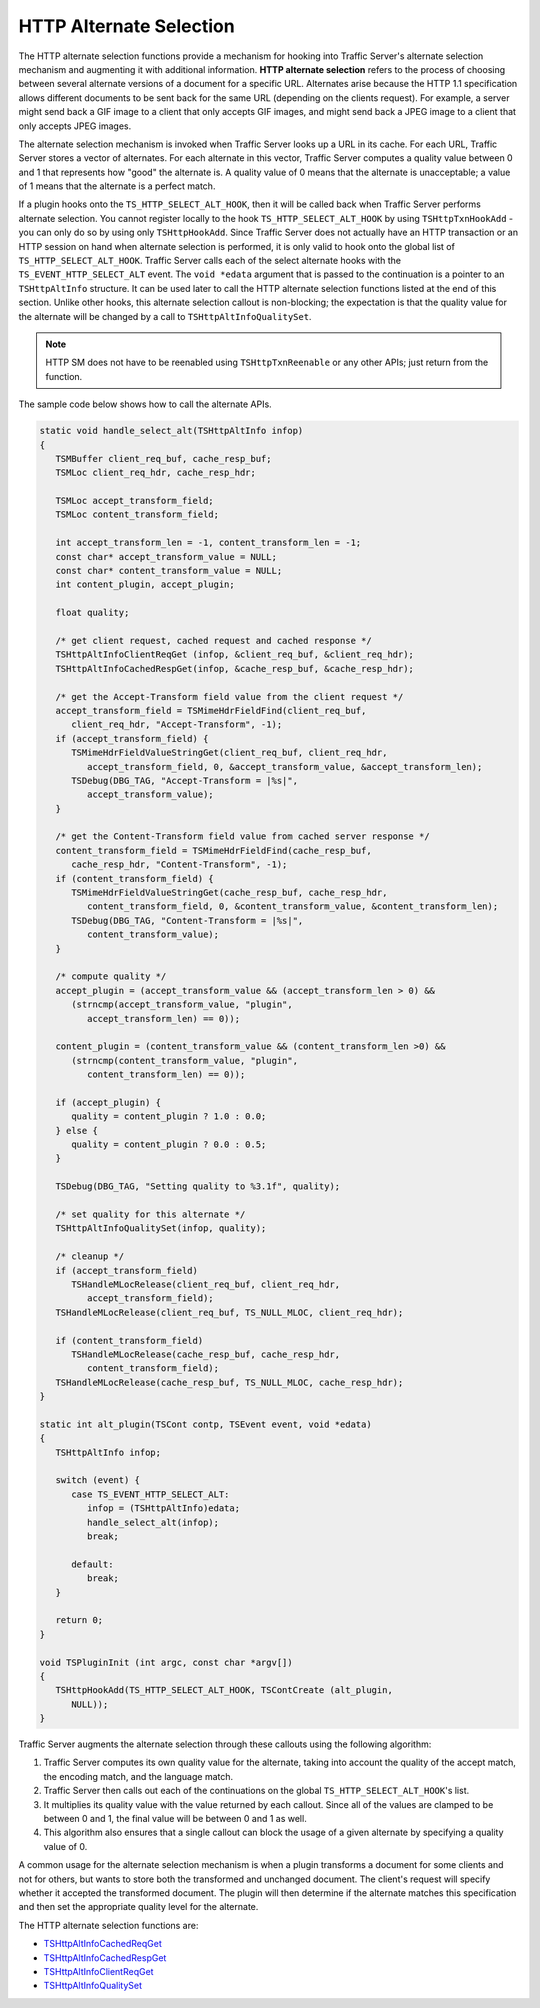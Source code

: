 HTTP Alternate Selection
************************

.. Licensed to the Apache Software Foundation (ASF) under one
   or more contributor license agreements.  See the NOTICE file
   distributed with this work for additional information
   regarding copyright ownership.  The ASF licenses this file
   to you under the Apache License, Version 2.0 (the
   "License"); you may not use this file except in compliance
   with the License.  You may obtain a copy of the License at
  
    http://www.apache.org/licenses/LICENSE-2.0
  
   Unless required by applicable law or agreed to in writing,
   software distributed under the License is distributed on an
   "AS IS" BASIS, WITHOUT WARRANTIES OR CONDITIONS OF ANY
   KIND, either express or implied.  See the License for the
   specific language governing permissions and limitations
   under the License.

The HTTP alternate selection functions provide a mechanism for hooking
into Traffic Server's alternate selection mechanism and augmenting it
with additional information. **HTTP alternate selection** refers to the
process of choosing between several alternate versions of a document for
a specific URL. Alternates arise because the HTTP 1.1 specification
allows different documents to be sent back for the same URL (depending
on the clients request). For example, a server might send back a GIF
image to a client that only accepts GIF images, and might send back a
JPEG image to a client that only accepts JPEG images.

The alternate selection mechanism is invoked when Traffic Server looks
up a URL in its cache. For each URL, Traffic Server stores a vector of
alternates. For each alternate in this vector, Traffic Server computes a
quality value between 0 and 1 that represents how "good" the alternate
is. A quality value of 0 means that the alternate is unacceptable; a
value of 1 means that the alternate is a perfect match.

If a plugin hooks onto the ``TS_HTTP_SELECT_ALT_HOOK``, then it will be
called back when Traffic Server performs alternate selection. You cannot
register locally to the hook ``TS_HTTP_SELECT_ALT_HOOK`` by using
``TSHttpTxnHookAdd`` - you can only do so by using only
``TSHttpHookAdd``. Since Traffic Server does not actually have an HTTP
transaction or an HTTP session on hand when alternate selection is
performed, it is only valid to hook onto the global list of
``TS_HTTP_SELECT_ALT_HOOK``. Traffic Server calls each of the select
alternate hooks with the ``TS_EVENT_HTTP_SELECT_ALT`` event. The
``void *edata`` argument that is passed to the continuation is a pointer
to an ``TSHttpAltInfo`` structure. It can be used later to call the HTTP
alternate selection functions listed at the end of this section. Unlike
other hooks, this alternate selection callout is non-blocking; the
expectation is that the quality value for the alternate will be changed
by a call to ``TSHttpAltInfoQualitySet``.

.. note::

   HTTP SM does not have to be reenabled using ``TSHttpTxnReenable`` or any
   other APIs; just return from the function.

The sample code below shows how to call the alternate APIs.

.. code-block:: c

   static void handle_select_alt(TSHttpAltInfo infop)
   {
      TSMBuffer client_req_buf, cache_resp_buf;
      TSMLoc client_req_hdr, cache_resp_hdr;
      
      TSMLoc accept_transform_field;
      TSMLoc content_transform_field;
      
      int accept_transform_len = -1, content_transform_len = -1;
      const char* accept_transform_value = NULL;
      const char* content_transform_value = NULL;
      int content_plugin, accept_plugin;
      
      float quality;
      
      /* get client request, cached request and cached response */
      TSHttpAltInfoClientReqGet (infop, &client_req_buf, &client_req_hdr);
      TSHttpAltInfoCachedRespGet(infop, &cache_resp_buf, &cache_resp_hdr);
      
      /* get the Accept-Transform field value from the client request */
      accept_transform_field = TSMimeHdrFieldFind(client_req_buf,
         client_req_hdr, "Accept-Transform", -1);
      if (accept_transform_field) {
         TSMimeHdrFieldValueStringGet(client_req_buf, client_req_hdr,
            accept_transform_field, 0, &accept_transform_value, &accept_transform_len);
         TSDebug(DBG_TAG, "Accept-Transform = |%s|",
            accept_transform_value);
      }
       
      /* get the Content-Transform field value from cached server response */
      content_transform_field = TSMimeHdrFieldFind(cache_resp_buf,
         cache_resp_hdr, "Content-Transform", -1);
      if (content_transform_field) {
         TSMimeHdrFieldValueStringGet(cache_resp_buf, cache_resp_hdr,
            content_transform_field, 0, &content_transform_value, &content_transform_len);
         TSDebug(DBG_TAG, "Content-Transform = |%s|",
            content_transform_value);
      }
       
      /* compute quality */
      accept_plugin = (accept_transform_value && (accept_transform_len > 0) &&
         (strncmp(accept_transform_value, "plugin",
            accept_transform_len) == 0));
      
      content_plugin = (content_transform_value && (content_transform_len >0) &&
         (strncmp(content_transform_value, "plugin",
            content_transform_len) == 0));
      
      if (accept_plugin) {
         quality = content_plugin ? 1.0 : 0.0;
      } else {
         quality = content_plugin ? 0.0 : 0.5;
      }
      
      TSDebug(DBG_TAG, "Setting quality to %3.1f", quality);
       
      /* set quality for this alternate */
      TSHttpAltInfoQualitySet(infop, quality);
       
      /* cleanup */
      if (accept_transform_field)
         TSHandleMLocRelease(client_req_buf, client_req_hdr,
            accept_transform_field);
      TSHandleMLocRelease(client_req_buf, TS_NULL_MLOC, client_req_hdr);
      
      if (content_transform_field)
         TSHandleMLocRelease(cache_resp_buf, cache_resp_hdr,
            content_transform_field);
      TSHandleMLocRelease(cache_resp_buf, TS_NULL_MLOC, cache_resp_hdr);
   }
       
   static int alt_plugin(TSCont contp, TSEvent event, void *edata)
   {
      TSHttpAltInfo infop;
      
      switch (event) {
         case TS_EVENT_HTTP_SELECT_ALT:
            infop = (TSHttpAltInfo)edata;
            handle_select_alt(infop);
            break;

         default:
            break;
      }
      
      return 0;
   }
       
   void TSPluginInit (int argc, const char *argv[])
   {
      TSHttpHookAdd(TS_HTTP_SELECT_ALT_HOOK, TSContCreate (alt_plugin,
         NULL));
   }

Traffic Server augments the alternate selection through these callouts
using the following algorithm:

1. Traffic Server computes its own quality value for the alternate,
   taking into account the quality of the accept match, the encoding
   match, and the language match.

2. Traffic Server then calls out each of the continuations on the global
   ``TS_HTTP_SELECT_ALT_HOOK``'s list.

3. It multiplies its quality value with the value returned by each
   callout. Since all of the values are clamped to be between 0 and 1,
   the final value will be between 0 and 1 as well.

4. This algorithm also ensures that a single callout can block the usage
   of a given alternate by specifying a quality value of 0.

A common usage for the alternate selection mechanism is when a plugin
transforms a document for some clients and not for others, but wants to
store both the transformed and unchanged document. The client's request
will specify whether it accepted the transformed document. The plugin
will then determine if the alternate matches this specification and then
set the appropriate quality level for the alternate.

The HTTP alternate selection functions are:

-  `TSHttpAltInfoCachedReqGet <http://people.apache.org/~amc/ats/doc/html/ts_8h.html#af4f3a56716e3e97afd582c7fdb14bcb7>`_

-  `TSHttpAltInfoCachedRespGet <http://people.apache.org/~amc/ats/doc/html/ts_8h.html#aff5861ae4a4a7a6ce7b2d669c113b3bb>`_

-  `TSHttpAltInfoClientReqGet <http://people.apache.org/~amc/ats/doc/html/ts_8h.html#a74d494c6442b6012d8385e92f0e14dee>`_

-  `TSHttpAltInfoQualitySet <http://people.apache.org/~amc/ats/doc/html/ts_8h.html#a978b7160a048491d5698e0f4c0c79aad>`_
